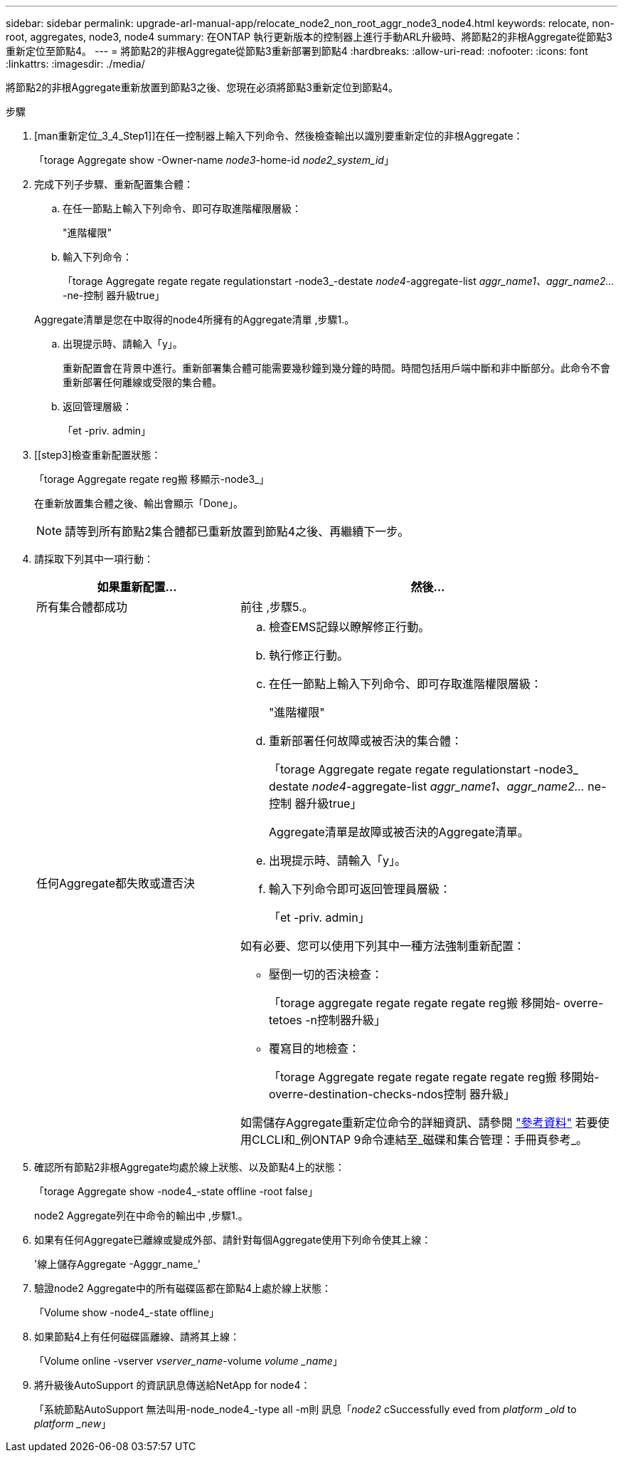 ---
sidebar: sidebar 
permalink: upgrade-arl-manual-app/relocate_node2_non_root_aggr_node3_node4.html 
keywords: relocate, non-root, aggregates, node3, node4 
summary: 在ONTAP 執行更新版本的控制器上進行手動ARL升級時、將節點2的非根Aggregate從節點3重新定位至節點4。 
---
= 將節點2的非根Aggregate從節點3重新部署到節點4
:hardbreaks:
:allow-uri-read: 
:nofooter: 
:icons: font
:linkattrs: 
:imagesdir: ./media/


[role="lead"]
將節點2的非根Aggregate重新放置到節點3之後、您現在必須將節點3重新定位到節點4。

.步驟
. [man重新定位_3_4_Step1]]在任一控制器上輸入下列命令、然後檢查輸出以識別要重新定位的非根Aggregate：
+
「torage Aggregate show -Owner-name _node3_-home-id _node2_system_id_」

. 完成下列子步驟、重新配置集合體：
+
.. 在任一節點上輸入下列命令、即可存取進階權限層級：
+
"進階權限"

.. 輸入下列命令：
+
「torage Aggregate regate regate regulationstart -node3_-destate _node4_-aggregate-list _aggr_name1、aggr_name2..._-ne-控制 器升級true」

+
Aggregate清單是您在中取得的node4所擁有的Aggregate清單 ,步驟1.。

.. 出現提示時、請輸入「y」。
+
重新配置會在背景中進行。重新部署集合體可能需要幾秒鐘到幾分鐘的時間。時間包括用戶端中斷和非中斷部分。此命令不會重新部署任何離線或受限的集合體。

.. 返回管理層級：
+
「et -priv. admin」



. [[step3]檢查重新配置狀態：
+
「torage Aggregate regate reg搬 移顯示-node3_」

+
在重新放置集合體之後、輸出會顯示「Done」。

+

NOTE: 請等到所有節點2集合體都已重新放置到節點4之後、再繼續下一步。

. 請採取下列其中一項行動：
+
[cols="35,65"]
|===
| 如果重新配置... | 然後... 


| 所有集合體都成功 | 前往 ,步驟5.。 


| 任何Aggregate都失敗或遭否決  a| 
.. 檢查EMS記錄以瞭解修正行動。
.. 執行修正行動。
.. 在任一節點上輸入下列命令、即可存取進階權限層級：
+
"進階權限"

.. 重新部署任何故障或被否決的集合體：
+
「torage Aggregate regate regate regulationstart -node3_ destate _node4_-aggregate-list _aggr_name1、aggr_name2..._ ne-控制 器升級true」

+
Aggregate清單是故障或被否決的Aggregate清單。

.. 出現提示時、請輸入「y」。
.. 輸入下列命令即可返回管理員層級：
+
「et -priv. admin」



如有必要、您可以使用下列其中一種方法強制重新配置：

** 壓倒一切的否決檢查：
+
「torage aggregate regate regate regate reg搬 移開始- overre-tetoes -n控制器升級」

** 覆寫目的地檢查：
+
「torage Aggregate regate regate regate regate reg搬 移開始- overre-destination-checks-ndos控制 器升級」



如需儲存Aggregate重新定位命令的詳細資訊、請參閱 link:other_references.html["參考資料"] 若要使用CLCLI和_例ONTAP 9命令連結至_磁碟和集合管理：手冊頁參考_。

|===
. [[man_allocation_3_4_Step5]]確認所有節點2非根Aggregate均處於線上狀態、以及節點4上的狀態：
+
「torage Aggregate show -node4_-state offline -root false」

+
node2 Aggregate列在中命令的輸出中 ,步驟1.。

. 如果有任何Aggregate已離線或變成外部、請針對每個Aggregate使用下列命令使其上線：
+
'線上儲存Aggregate -Agggr_name_'

. 驗證node2 Aggregate中的所有磁碟區都在節點4上處於線上狀態：
+
「Volume show -node4_-state offline」

. 如果節點4上有任何磁碟區離線、請將其上線：
+
「Volume online -vserver _vserver_name_-volume _volume _name_」

. 將升級後AutoSupport 的資訊訊息傳送給NetApp for node4：
+
「系統節點AutoSupport 無法叫用-node_node4_-type all -m則 訊息「_node2_ cSuccessfully eved from _platform _old_ to _platform _new_」


